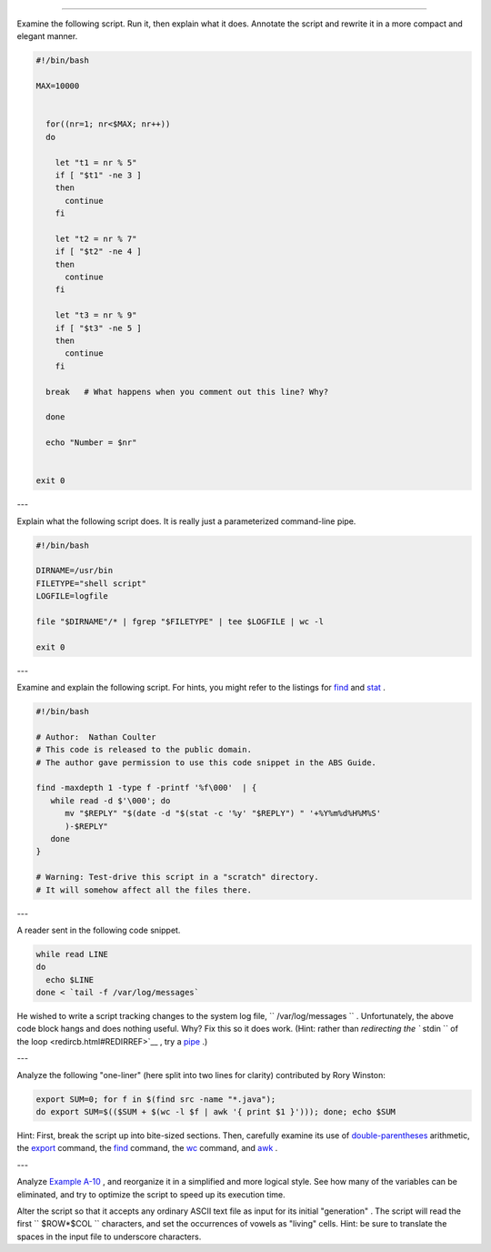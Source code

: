 .. raw:: html

   <div class="SECT1">

  O.1. Analyzing Scripts
=======================

Examine the following script. Run it, then explain what it does.
Annotate the script and rewrite it in a more compact and elegant manner.

.. raw:: html

   <div>

.. code:: PROGRAMLISTING

    #!/bin/bash

    MAX=10000


      for((nr=1; nr<$MAX; nr++))
      do

        let "t1 = nr % 5"
        if [ "$t1" -ne 3 ]
        then
          continue
        fi

        let "t2 = nr % 7"
        if [ "$t2" -ne 4 ]
        then
          continue
        fi

        let "t3 = nr % 9"
        if [ "$t3" -ne 5 ]
        then
          continue
        fi

      break   # What happens when you comment out this line? Why?

      done

      echo "Number = $nr"


    exit 0

.. raw:: html

   </p>

.. raw:: html

   </div>

---

Explain what the following script does. It is really just a
parameterized command-line pipe.

.. raw:: html

   <div>

.. code:: PROGRAMLISTING

    #!/bin/bash

    DIRNAME=/usr/bin
    FILETYPE="shell script"
    LOGFILE=logfile

    file "$DIRNAME"/* | fgrep "$FILETYPE" | tee $LOGFILE | wc -l

    exit 0

.. raw:: html

   </p>

.. raw:: html

   </div>

---

Examine and explain the following script. For hints, you might refer to
the listings for `find <moreadv.html#FINDREF>`__ and
`stat <system.html#STATREF>`__ .

.. raw:: html

   <div>

.. code:: PROGRAMLISTING

    #!/bin/bash

    # Author:  Nathan Coulter
    # This code is released to the public domain.
    # The author gave permission to use this code snippet in the ABS Guide.

    find -maxdepth 1 -type f -printf '%f\000'  | {
       while read -d $'\000'; do
          mv "$REPLY" "$(date -d "$(stat -c '%y' "$REPLY") " '+%Y%m%d%H%M%S'
          )-$REPLY"
       done
    }

    # Warning: Test-drive this script in a "scratch" directory.
    # It will somehow affect all the files there.

.. raw:: html

   </p>

.. raw:: html

   </div>

---

A reader sent in the following code snippet.

.. raw:: html

   <div>

.. code:: PROGRAMLISTING

    while read LINE
    do
      echo $LINE
    done < `tail -f /var/log/messages`

.. raw:: html

   </p>

.. raw:: html

   </div>

He wished to write a script tracking changes to the system log file,
``      /var/log/messages     `` . Unfortunately, the above code block
hangs and does nothing useful. Why? Fix this so it does work. (Hint:
rather than `redirecting the ``       stdin      `` of the
loop <redircb.html#REDIRREF>`__ , try a
`pipe <special-chars.html#PIPEREF>`__ .)

---

Analyze the following "one-liner" (here split into two lines for
clarity) contributed by Rory Winston:

.. raw:: html

   <div>

.. code:: PROGRAMLISTING

    export SUM=0; for f in $(find src -name "*.java");
    do export SUM=$(($SUM + $(wc -l $f | awk '{ print $1 }'))); done; echo $SUM

.. raw:: html

   </p>

.. raw:: html

   </div>

Hint: First, break the script up into bite-sized sections. Then,
carefully examine its use of `double-parentheses <dblparens.html>`__
arithmetic, the `export <internal.html#EXPORTREF>`__ command, the
`find <moreadv.html#FINDREF>`__ command, the
`wc <textproc.html#WCREF>`__ command, and `awk <awk.html#AWKREF>`__ .

---

Analyze `Example A-10 <contributed-scripts.html#LIFESLOW>`__ , and
reorganize it in a simplified and more logical style. See how many of
the variables can be eliminated, and try to optimize the script to speed
up its execution time.

Alter the script so that it accepts any ordinary ASCII text file as
input for its initial "generation" . The script will read the first
``             $ROW*$COL           `` characters, and set the
occurrences of vowels as "living" cells. Hint: be sure to translate the
spaces in the input file to underscore characters.

.. raw:: html

   </div>


